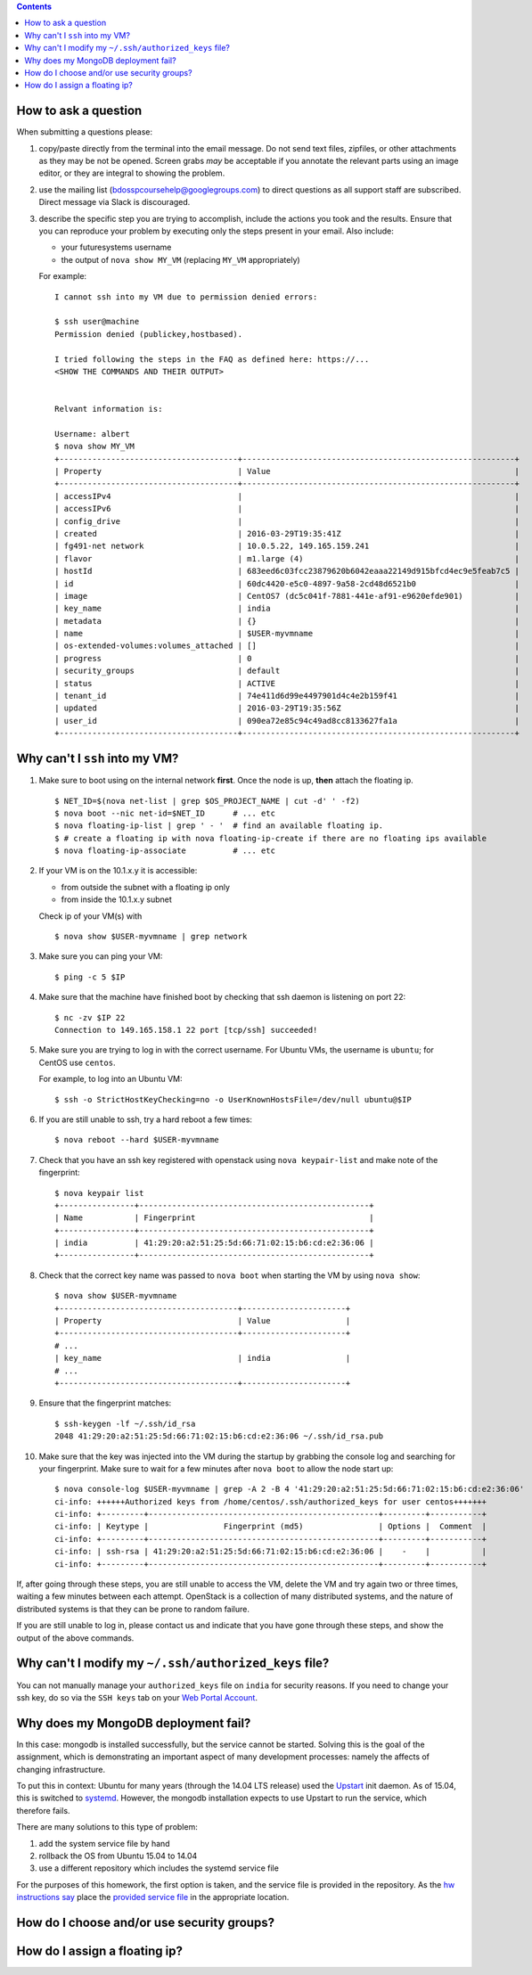 .. contents:: :depth: 1


How to ask a question
-------------------------------------------------------------------------------

When submitting a questions please:

#. copy/paste directly from the terminal into the email message.
   Do not send text files, zipfiles, or other attachments as they may be not be opened.
   Screen grabs *may* be acceptable if you annotate the relevant parts using an image editor, or they are integral to showing the problem.

#. use the mailing list (bdosspcoursehelp@googlegroups.com) to direct questions as all support staff are subscribed.
   Direct message via Slack is discouraged.

#. describe the specific step you are trying to accomplish, include the actions you took and the results.
   Ensure that you can reproduce your problem by executing only the steps present in your email.
   Also include:

   - your futuresystems username
   - the output of ``nova show MY_VM`` (replacing ``MY_VM`` appropriately)

   For example:

   ::

      I cannot ssh into my VM due to permission denied errors:

      $ ssh user@machine
      Permission denied (publickey,hostbased).

      I tried following the steps in the FAQ as defined here: https://...
      <SHOW THE COMMANDS AND THEIR OUTPUT> 


      Relvant information is:

      Username: albert
      $ nova show MY_VM
      +--------------------------------------+----------------------------------------------------------+
      | Property                             | Value                                                    |
      +--------------------------------------+----------------------------------------------------------+
      | accessIPv4                           |                                                          |
      | accessIPv6                           |                                                          |
      | config_drive                         |                                                          |
      | created                              | 2016-03-29T19:35:41Z                                     |
      | fg491-net network                    | 10.0.5.22, 149.165.159.241                               |
      | flavor                               | m1.large (4)                                             |
      | hostId                               | 683eed6c03fcc23879620b6042eaaa22149d915bfcd4ec9e5feab7c5 |
      | id                                   | 60dc4420-e5c0-4897-9a58-2cd48d6521b0                     |
      | image                                | CentOS7 (dc5c041f-7881-441e-af91-e9620efde901)           |
      | key_name                             | india                                                    |
      | metadata                             | {}                                                       |
      | name                                 | $USER-myvmname                                           |
      | os-extended-volumes:volumes_attached | []                                                       |
      | progress                             | 0                                                        |
      | security_groups                      | default                                                  |
      | status                               | ACTIVE                                                   |
      | tenant_id                            | 74e411d6d99e4497901d4c4e2b159f41                         |
      | updated                              | 2016-03-29T19:35:56Z                                     |
      | user_id                              | 090ea72e85c94c49ad8cc8133627fa1a                         |
      +--------------------------------------+----------------------------------------------------------+




Why can't I ``ssh`` into my VM?
-------------------------------------------------------------------------------

#. Make sure to boot using on the internal network **first**. Once the node is up, **then** attach the floating ip.

   ::

      $ NET_ID=$(nova net-list | grep $OS_PROJECT_NAME | cut -d' ' -f2)
      $ nova boot --nic net-id=$NET_ID      # ... etc
      $ nova floating-ip-list | grep ' - '  # find an available floating ip.
      $ # create a floating ip with nova floating-ip-create if there are no floating ips available
      $ nova floating-ip-associate          # ... etc

#. If your VM is on the 10.1.x.y it is accessible:

   - from outside the subnet with a floating ip only
   - from inside the 10.1.x.y subnet

   Check ip of your VM(s) with

   ::

      $ nova show $USER-myvmname | grep network

#. Make sure you can ping your VM:

   ::

      $ ping -c 5 $IP

#. Make sure that the machine have finished boot by checking that ssh daemon is listening on port 22:

   ::

      $ nc -zv $IP 22
      Connection to 149.165.158.1 22 port [tcp/ssh] succeeded!

#. Make sure you are trying to log in with the correct username.
   For Ubuntu VMs, the username is ``ubuntu``; for CentOS use ``centos``.

   For example, to log into an Ubuntu VM:

   ::

      $ ssh -o StrictHostKeyChecking=no -o UserKnownHostsFile=/dev/null ubuntu@$IP

#. If you are still unable to ssh, try a hard reboot a few times:

   ::

      $ nova reboot --hard $USER-myvmname

#. Check that you have an ssh key registered with openstack using ``nova keypair-list`` and make note of the fingerprint:

   ::

      $ nova keypair list
      +----------------+-------------------------------------------------+
      | Name           | Fingerprint                                     |
      +----------------+-------------------------------------------------+
      | india          | 41:29:20:a2:51:25:5d:66:71:02:15:b6:cd:e2:36:06 |
      +----------------+-------------------------------------------------+

#. Check that the correct key name was passed to ``nova boot`` when starting the VM by using ``nova show``:

   ::

      $ nova show $USER-myvmname
      +--------------------------------------+----------------------+
      | Property                             | Value                |
      +--------------------------------------+----------------------+
      # ...
      | key_name                             | india                |
      # ...
      +--------------------------------------+----------------------+

#. Ensure that the fingerprint matches:

   ::

      $ ssh-keygen -lf ~/.ssh/id_rsa
      2048 41:29:20:a2:51:25:5d:66:71:02:15:b6:cd:e2:36:06 ~/.ssh/id_rsa.pub

#. Make sure that the key was injected into the VM during the startup by grabbing the console log and searching for your fingerprint. Make sure to wait for a few minutes after ``nova boot`` to allow the node start up:

  ::

     $ nova console-log $USER-myvmname | grep -A 2 -B 4 '41:29:20:a2:51:25:5d:66:71:02:15:b6:cd:e2:36:06'
     ci-info: ++++++Authorized keys from /home/centos/.ssh/authorized_keys for user centos+++++++
     ci-info: +---------+-------------------------------------------------+---------+-----------+
     ci-info: | Keytype |                Fingerprint (md5)                | Options |  Comment  |
     ci-info: +---------+-------------------------------------------------+---------+-----------+
     ci-info: | ssh-rsa | 41:29:20:a2:51:25:5d:66:71:02:15:b6:cd:e2:36:06 |    -    |           |
     ci-info: +---------+-------------------------------------------------+---------+-----------+

If, after going through these steps, you are still unable to access the VM, delete the VM and try again two or three times, waiting a few minutes between each attempt.
OpenStack is a collection of many distributed systems, and the nature of distributed systems is that they can be prone to random failure.

If you are still unable to log in, please contact us and indicate that you have gone through these steps, and show the output of the above commands.

Why can't I modify my ``~/.ssh/authorized_keys`` file?
-------------------------------------------------------------------------------

You can not manually manage your ``authorized_keys`` file on ``india`` for security reasons.
If you need to change your ssh key, do so via the ``SSH keys`` tab on your `Web Portal Account <https://portal.futuresystems.org/user>`_.

Why does my MongoDB deployment fail?
-------------------------------------------------------------------------------

In this case: mongodb is installed successfully, but the service cannot be started.
Solving this is the goal of the assignment, which is demonstrating an important aspect of many development processes: namely the affects of changing infrastructure.

To put this in context: Ubuntu for many years (through the 14.04 LTS release) used the `Upstart`_ init daemon.
As of 15.04, this is switched to `systemd`_.
However, the mongodb installation expects to use Upstart to run the service, which therefore fails.

There are many solutions to this type of problem:

#. add the system service file by hand

#. rollback the OS from Ubuntu 15.04 to 14.04

#. use a different repository which includes the systemd service file

For the purposes of this homework, the first option is taken, and the service file is provided in the repository.
As the `hw instructions say <https://github.iu.edu/bdossp-sp16/assignments/tree/hw5#hw5-tasks>`_ place the `provided service file <https://github.iu.edu/bdossp-sp16/assignments/blob/hw5/mongodb.service.j2>`_ in the appropriate location.


.. _Upstart: http://upstart.ubuntu.com/
.. _systemd: https://freedesktop.org/wiki/Software/systemd/




How do I choose and/or use security groups?
-------------------------------------------------------------------------------

How do I assign a floating ip?
-------------------------------------------------------------------------------

